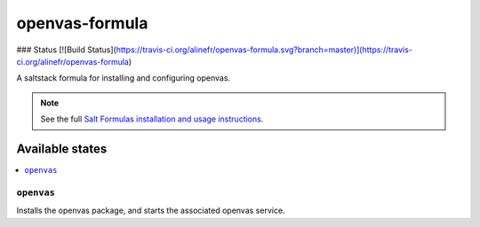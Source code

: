 ================
openvas-formula
================

### Status
[![Build Status](https://travis-ci.org/alinefr/openvas-formula.svg?branch=master)](https://travis-ci.org/alinefr/openvas-formula)

A saltstack formula for installing and configuring openvas.

.. note::

    See the full `Salt Formulas installation and usage instructions
    <http://docs.saltstack.com/en/latest/topics/development/conventions/formulas.html>`_.

Available states
================

.. contents::
    :local:

``openvas``
------------

Installs the openvas package, and starts the associated openvas service.
